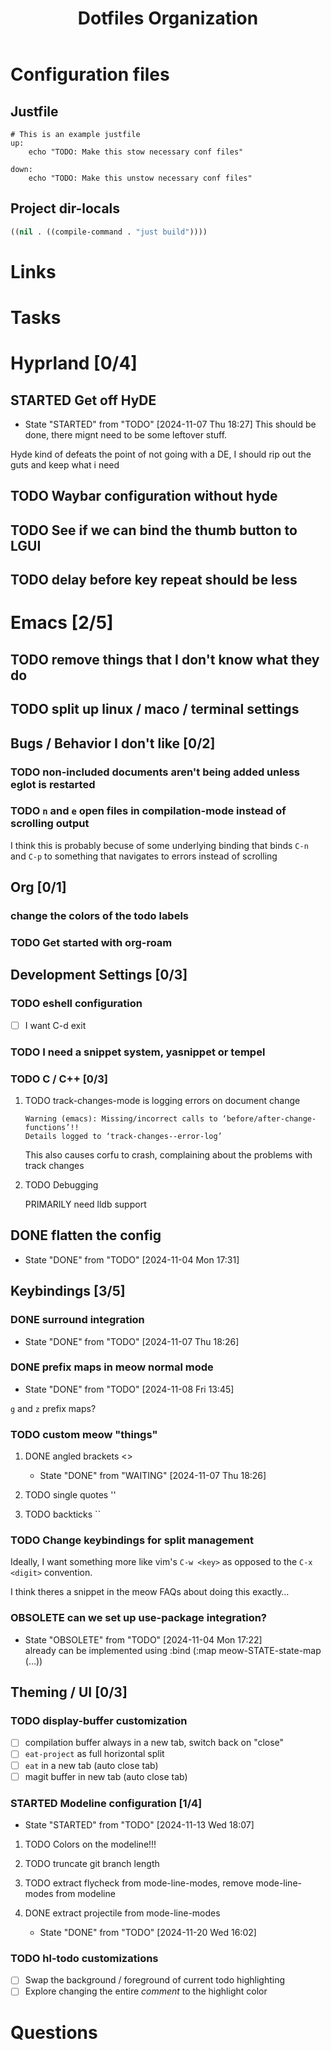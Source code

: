 #+TITLE: Dotfiles Organization

* Configuration files

** Justfile
#+begin_src just :tangle justfile
  # This is an example justfile
  up:
      echo "TODO: Make this stow necessary conf files"

  down:
      echo "TODO: Make this unstow necessary conf files"
#+end_src

** Project dir-locals

#+begin_src emacs-lisp :tangle .dir-locals.el
 ((nil . ((compile-command . "just build"))))
#+end_src

* Links
* Tasks
* Hyprland [0/4]
** STARTED Get off HyDE
- State "STARTED"    from "TODO"       [2024-11-07 Thu 18:27]
  This should be done, there mignt need to be some leftover stuff.

Hyde kind of defeats the point of not going with a DE, I should rip out the guts and keep what i need

** TODO Waybar configuration without hyde
** TODO See if we can bind the thumb button to LGUI
** TODO delay before key repeat should be less
* Emacs [2/5]
** TODO remove things that I don't know what they do
** TODO split up linux / maco / terminal settings
** Bugs / Behavior I don't like [0/2]
*** TODO non-included documents aren't being added unless eglot is restarted
*** TODO ~n~ and ~e~ open files in compilation-mode instead of scrolling output
I think this is probably becuse of some underlying binding that binds ~C-n~ and ~C-p~ to something that navigates to errors instead of scrolling
** Org [0/1]
*** change the colors of the todo labels
*** TODO Get started with org-roam
** Development Settings [0/3]
*** TODO eshell configuration
- [ ] I want C-d exit
*** TODO I need a snippet system, yasnippet or tempel
*** TODO C / C++ [0/3]
**** TODO track-changes-mode is logging errors on document change
#+begin_src
Warning (emacs): Missing/incorrect calls to ‘before/after-change-functions’!!
Details logged to ‘track-changes--error-log’
#+end_src

This also causes corfu to crash, complaining about the problems with track changes
**** TODO Debugging
PRIMARILY need lldb support
** DONE flatten the config
- State "DONE"       from "TODO"       [2024-11-04 Mon 17:31]
** Keybindings [3/5]
*** DONE surround integration
- State "DONE"       from "TODO"       [2024-11-07 Thu 18:26]
*** DONE prefix maps in meow normal mode
- State "DONE"       from "TODO"       [2024-11-08 Fri 13:45]
~g~ and ~z~ prefix maps?
*** TODO custom meow "things"
**** DONE angled brackets <>
- State "DONE"       from "WAITING"    [2024-11-07 Thu 18:26]
**** TODO single quotes ''
**** TODO backticks ``
*** TODO Change keybindings for split management
Ideally, I want something more like vim's ~C-w <key>~ as opposed to the ~C-x <digit>~ convention.

I think theres a snippet in the meow FAQs about doing this exactly...
*** OBSOLETE can we set up use-package integration?
- State "OBSOLETE"   from "TODO"       [2024-11-04 Mon 17:22] \\
  already can be implemented using :bind (:map meow-STATE-state-map (...))
** Theming / UI [0/3]
*** TODO display-buffer customization
- [ ] compilation buffer always in a new tab, switch back on "close"
- [ ] ~eat-project~ as full horizontal split
- [ ] ~eat~ in a new tab (auto close tab)
- [ ] magit buffer in new tab (auto close tab)
*** STARTED Modeline configuration [1/4]
- State "STARTED"    from "TODO"       [2024-11-13 Wed 18:07]
**** TODO Colors on the modeline!!!
**** TODO truncate git branch length
**** TODO extract flycheck from mode-line-modes, remove mode-line-modes from modeline
**** DONE extract projectile from mode-line-modes
- State "DONE"       from "TODO"       [2024-11-20 Wed 16:02]
*** TODO hl-todo customizations
- [ ] Swap the background / foreground of current todo highlighting
- [ ] Explore changing the entire /comment/ to the highlight color

* Questions
